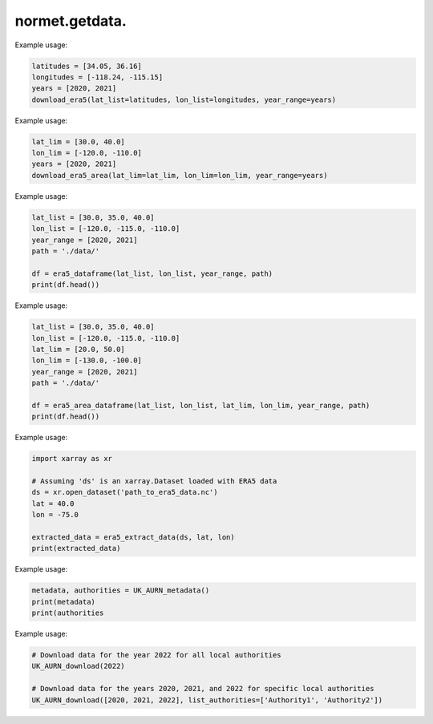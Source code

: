 normet.getdata.
==========================

.. function:: download_era5(lat_list, lon_list, year_range, month_range, day_range, time_range, var_list, path='./')

    Downloads ERA5 weather data in parallel.

    :param lat_list: List of latitudes.
    :type lat_list: list
    :param lon_list: List of longitudes.
    :type lon_list: list
    :param year_range: Range of years.
    :type year_range: list
    :param month_range: Range of months (default is January to December).
    :type month_range: list, optional
    :param day_range: Range of days (default is 1 to 31).
    :type day_range: list, optional
    :param time_range: Range of times (default is 00:00 to 23:00).
    :type time_range: list, optional
    :param var_list: List of variables to download (default includes 10 common variables).
    :type var_list: list, optional
    :param path: Path to save downloaded files (default is current directory).
    :type path: str, optional
    :return: The last started thread object.
    :rtype: threading.Thread

Example usage:

.. code-block:: python

    latitudes = [34.05, 36.16]
    longitudes = [-118.24, -115.15]
    years = [2020, 2021]
    download_era5(lat_list=latitudes, lon_list=longitudes, year_range=years)


.. function:: download_era5_area(lat_lim, lon_lim, year_range, month_range, day_range, time_range, var_list, path='./')

    Downloads ERA5 weather data for a specified area in parallel.

    :param lat_lim: Latitude range [min_lat, max_lat].
    :type lat_lim: list
    :param lon_lim: Longitude range [min_lon, max_lon].
    :type lon_lim: list
    :param year_range: Range of years.
    :type year_range: list
    :param month_range: Range of months (default is January to December).
    :type month_range: list, optional
    :param day_range: Range of days (default is 1 to 31).
    :type day_range: list, optional
    :param time_range: Range of times (default is 00:00 to 23:00).
    :type time_range: list, optional
    :param var_list: List of variables to download (default includes 10 common variables).
    :type var_list: list, optional
    :param path: Path to save downloaded files (default is current directory).
    :type path: str, optional
    :return: The last started thread object.
    :rtype: threading.Thread

Example usage:

.. code-block:: python

    lat_lim = [30.0, 40.0]
    lon_lim = [-120.0, -110.0]
    years = [2020, 2021]
    download_era5_area(lat_lim=lat_lim, lon_lim=lon_lim, year_range=years)



.. function:: era5_dataframe(lat_list, lon_list, year_range, month_range, path='./', n_cores=-1)

    Reads ERA5 weather data in parallel and converts it to a DataFrame.

    :param lat_list: List of latitudes.
    :type lat_list: list
    :param lon_list: List of longitudes.
    :type lon_list: list
    :param year_range: Range of years.
    :type year_range: list
    :param month_range: Range of months.
    :type month_range: list, optional
    :param path: Path to save downloaded files.
    :type path: str, optional
    :param n_cores: Number of cores to use (default is all available cores).
    :type n_cores: int, optional
    :return: DataFrame containing data for all specified coordinates and years.
    :rtype: pd.DataFrame

Example usage:

.. code-block:: python

    lat_list = [30.0, 35.0, 40.0]
    lon_list = [-120.0, -115.0, -110.0]
    year_range = [2020, 2021]
    path = './data/'

    df = era5_dataframe(lat_list, lon_list, year_range, path)
    print(df.head())



.. function:: era5_area_dataframe(lat_list, lon_list, lat_lim, lon_lim, year_range, month_range, path='./', n_cores=-1)

    Reads ERA5 weather data for a specified area in parallel and converts it to a DataFrame.

    :param lat_list: List of latitudes.
    :type lat_list: list
    :param lon_list: List of longitudes.
    :type lon_list: list
    :param lat_lim: Latitude range [min_lat, max_lat].
    :type lat_lim: list
    :param lon_lim: Longitude range [min_lon, max_lon].
    :type lon_lim: list
    :param year_range: Range of years.
    :type year_range: list
    :param month_range: Range of months.
    :type month_range: list, optional
    :param path: Path to save downloaded files.
    :type path: str, optional
    :param n_cores: Number of cores to use (default is all available cores).
    :type n_cores: int, optional
    :return: DataFrame containing data for the specified area and years.
    :rtype: pd.DataFrame

Example usage:

.. code-block:: python

    lat_list = [30.0, 35.0, 40.0]
    lon_list = [-120.0, -115.0, -110.0]
    lat_lim = [20.0, 50.0]
    lon_lim = [-130.0, -100.0]
    year_range = [2020, 2021]
    path = './data/'

    df = era5_area_dataframe(lat_list, lon_list, lat_lim, lon_lim, year_range, path)
    print(df.head())



.. function:: era5_extract_data(ds, lat, lon, data_vars=['u10', 'v10', 'd2m', 't2m', 'blh', 'sp', 'ssrd', 'tcc', 'tp'])

    Extracts specified variables from an ERA5 dataset for a given latitude and longitude.

    :param ds: The dataset from which to extract data.
    :type ds: xarray.Dataset
    :param lat: Latitude.
    :type lat: float
    :param lon: Longitude.
    :type lon: float
    :param data_vars: List of variable names to extract (default includes 9 common variables).
    :type data_vars: list
    :return: Dictionary containing extracted data for the specified variables, latitude, and longitude.
    :rtype: dict

Example usage:

.. code-block:: python

    import xarray as xr

    # Assuming 'ds' is an xarray.Dataset loaded with ERA5 data
    ds = xr.open_dataset('path_to_era5_data.nc')
    lat = 40.0
    lon = -75.0

    extracted_data = era5_extract_data(ds, lat, lon)
    print(extracted_data)



.. function:: UK_AURN_metadata(path='./')

    Downloads and reads the metadata for UK AURN data.

    :param path: Path to the directory where the metadata file will be saved.
    :type path: str
    :return: Tuple containing the metadata read from the RData file and a list of local authorities present in the metadata.
    :rtype: tuple

Example usage:

.. code-block:: python

    metadata, authorities = UK_AURN_metadata()
    print(metadata)
    print(authorities


.. function:: UK_AURN_download(year_lst, list_authorities=None, path='./')

    Downloads and processes UK AURN data for specified years and local authorities.

    :param year_lst: List of years or a single year for which the data is to be downloaded.
    :type year_lst: list or int
    :param list_authorities: List of local authorities for which the data is to be downloaded. If None, data for all authorities will be downloaded.
    :type list_authorities: list, optional
    :param path: Path to the directory where the data files will be saved.
    :type path: str
    :return: None

Example usage:

.. code-block:: python

    # Download data for the year 2022 for all local authorities
    UK_AURN_download(2022)

    # Download data for the years 2020, 2021, and 2022 for specific local authorities
    UK_AURN_download([2020, 2021, 2022], list_authorities=['Authority1', 'Authority2'])
